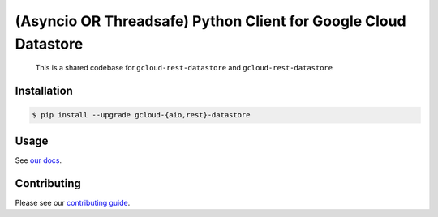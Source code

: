 (Asyncio OR Threadsafe) Python Client for Google Cloud Datastore
================================================================

    This is a shared codebase for ``gcloud-rest-datastore`` and
    ``gcloud-rest-datastore``

|pypi| |pythons|

Installation
------------

.. code-block:: console

    $ pip install --upgrade gcloud-{aio,rest}-datastore

Usage
-----

See `our docs`_.

Contributing
------------

Please see our `contributing guide`_.

.. _contributing guide: https://github.com/talkiq/gcloud-rest/blob/master/.github/CONTRIBUTING.rst
.. _our docs: https://talkiq.github.io/gcloud-rest

.. |pypi| image:: https://img.shields.io/pypi/v/gcloud-rest-datastore.svg?style=flat-square
    :alt: Latest PyPI Version (gcloud-rest-datastore)
    :target: https://pypi.org/project/gcloud-rest-datastore/

.. |pythons| image:: https://img.shields.io/pypi/pyversions/gcloud-rest-datastore.svg?style=flat-square&label=python
    :alt: Python Version Support
    :target: https://pypi.org/project/gcloud-rest-datastore/
